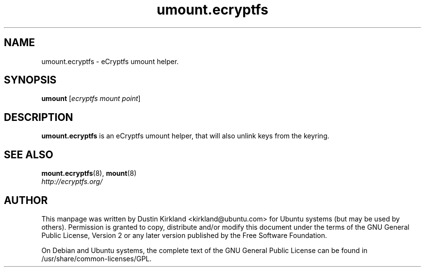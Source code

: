 .TH umount.ecryptfs 8 2009-08-17 ecryptfs-utils "eCryptfs"
.SH NAME
umount.ecryptfs \- eCryptfs umount helper.

.SH SYNOPSIS
\fBumount\fP [\fIecryptfs\ mount\ point\fP]

.SH DESCRIPTION
\fBumount.ecryptfs\fP is an eCryptfs umount helper, that will also unlink keys from the keyring.

.SH "SEE ALSO"
.PD 0
.TP
\fBmount.ecryptfs\fP(8), \fBmount\fP(8)

.TP
\fIhttp://ecryptfs.org/\fP
.PD

.SH AUTHOR
This manpage was written by Dustin Kirkland <kirkland@ubuntu.com> for Ubuntu systems (but may be used by others).  Permission is granted to copy, distribute and/or modify this document under the terms of the GNU General Public License, Version 2 or any later version published by the Free Software Foundation.

On Debian and Ubuntu systems, the complete text of the GNU General Public License can be found in /usr/share/common-licenses/GPL.
